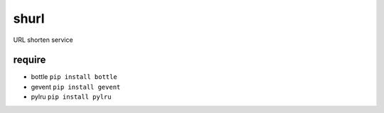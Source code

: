shurl
=====
URL shorten service

require
-------
* bottle ``pip install bottle``
* gevent ``pip install gevent``
* pylru  ``pip install pylru``
